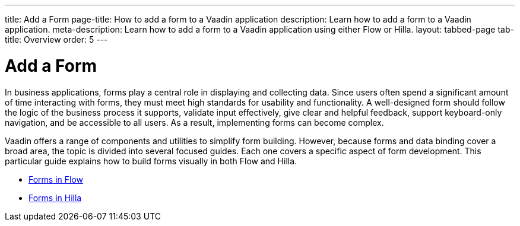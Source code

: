 ---
title: Add a Form
page-title: How to add a form to a Vaadin application 
description: Learn how to add a form to a Vaadin application.
meta-description: Learn how to add a form to a Vaadin application using either Flow or Hilla.
layout: tabbed-page
tab-title: Overview
order: 5
---


= Add a Form

In business applications, forms play a central role in displaying and collecting data. Since users often spend a significant amount of time interacting with forms, they must meet high standards for usability and functionality. A well-designed form should follow the logic of the business process it supports, validate input effectively, give clear and helpful feedback, support keyboard-only navigation, and be accessible to all users. As a result, implementing forms can become complex.

Vaadin offers a range of components and utilities to simplify form building. However, because forms and data binding cover a broad area, the topic is divided into several focused guides. Each one covers a specific aspect of form development. This particular guide explains how to build forms visually in both Flow and Hilla.

* <<flow#,Forms in Flow>>
* <<hilla#,Forms in Hilla>>
